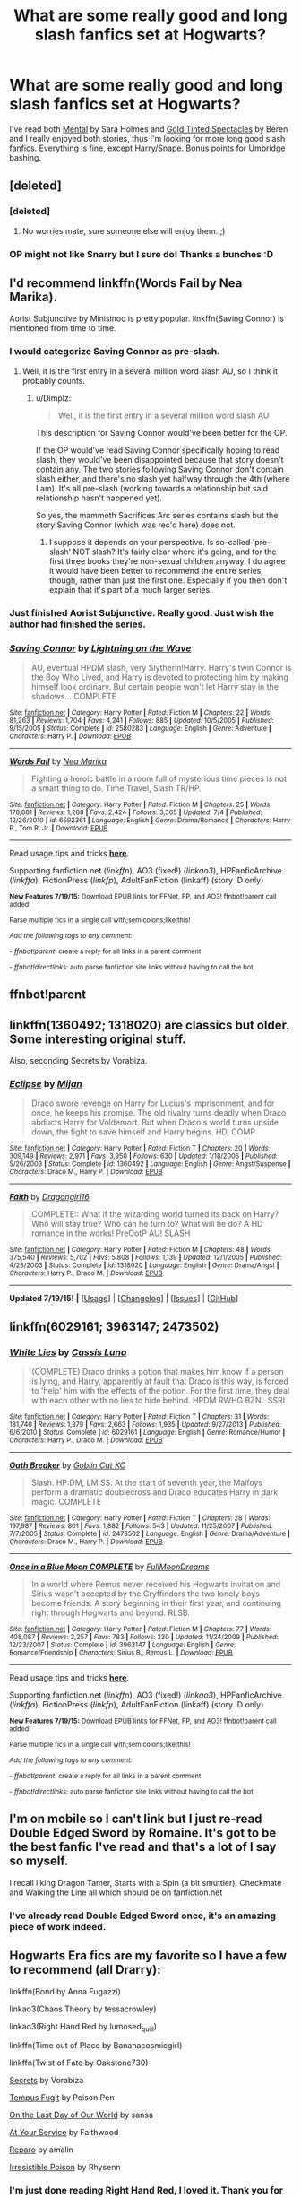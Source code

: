 #+TITLE: What are some really good and long slash fanfics set at Hogwarts?

* What are some really good and long slash fanfics set at Hogwarts?
:PROPERTIES:
:Author: Rezania
:Score: 21
:DateUnix: 1437315418.0
:DateShort: 2015-Jul-19
:FlairText: Request
:END:
I've read both [[https://www.fanfiction.net/s/6581954/1/Mental][Mental]] by Sara Holmes and [[https://www.fanfiction.net/s/1594792/1/Gold-Tinted-Spectacles][Gold Tinted Spectacles]] by Beren and I really enjoyed both stories, thus I'm looking for more long good slash fanfics. Everything is fine, except Harry/Snape. Bonus points for Umbridge bashing.


** [deleted]
:PROPERTIES:
:Score: 6
:DateUnix: 1437348908.0
:DateShort: 2015-Jul-20
:END:

*** [deleted]
:PROPERTIES:
:Score: 6
:DateUnix: 1437349101.0
:DateShort: 2015-Jul-20
:END:

**** No worries mate, sure someone else will enjoy them. ;)
:PROPERTIES:
:Author: Rezania
:Score: 4
:DateUnix: 1437392341.0
:DateShort: 2015-Jul-20
:END:


*** OP might not like Snarry but I sure do! Thanks a bunches :D
:PROPERTIES:
:Score: 4
:DateUnix: 1437442331.0
:DateShort: 2015-Jul-21
:END:


** I'd recommend linkffn(Words Fail by Nea Marika).

Aorist Subjunctive by Minisinoo is pretty popular. linkffn(Saving Connor) is mentioned from time to time.
:PROPERTIES:
:Author: jazzjazzmine
:Score: 5
:DateUnix: 1437326491.0
:DateShort: 2015-Jul-19
:END:

*** I would categorize Saving Connor as pre-slash.
:PROPERTIES:
:Author: Dimplz
:Score: 1
:DateUnix: 1437340493.0
:DateShort: 2015-Jul-20
:END:

**** Well, it is the first entry in a several million word slash AU, so I think it probably counts.
:PROPERTIES:
:Author: haloraptor
:Score: 2
:DateUnix: 1437395450.0
:DateShort: 2015-Jul-20
:END:

***** u/Dimplz:
#+begin_quote
  Well, it is the first entry in a several million word slash AU
#+end_quote

This description for Saving Connor would've been better for the OP.

If the OP would've read Saving Connor specifically hoping to read slash, they would've been disappointed because that story doesn't contain any. The two stories following Saving Connor don't contain slash either, and there's no slash yet halfway through the 4th (where I am). It's all pre-slash (working towards a relationship but said relationship hasn't happened yet).

So yes, the mammoth Sacrifices Arc series contains slash but the story Saving Connor (which was rec'd here) does not.
:PROPERTIES:
:Author: Dimplz
:Score: 2
:DateUnix: 1437403326.0
:DateShort: 2015-Jul-20
:END:

****** I suppose it depends on your perspective. Is so-called 'pre-slash' NOT slash? It's fairly clear where it's going, and for the first three books they're non-sexual children anyway. I do agree it would have been better to recommend the entire series, though, rather than just the first one. Especially if you then don't explain that it's part of a much larger series.
:PROPERTIES:
:Author: haloraptor
:Score: 1
:DateUnix: 1437403850.0
:DateShort: 2015-Jul-20
:END:


*** Just finished Aorist Subjunctive. Really good. Just wish the author had finished the series.
:PROPERTIES:
:Author: JadeJabberwock
:Score: 1
:DateUnix: 1437616201.0
:DateShort: 2015-Jul-23
:END:


*** [[http://www.fanfiction.net/s/2580283/1/][*/Saving Connor/*]] by [[https://www.fanfiction.net/u/895946/Lightning-on-the-Wave][/Lightning on the Wave/]]

#+begin_quote
  AU, eventual HPDM slash, very Slytherin!Harry. Harry's twin Connor is the Boy Who Lived, and Harry is devoted to protecting him by making himself look ordinary. But certain people won't let Harry stay in the shadows... COMPLETE
#+end_quote

^{/Site/: [[http://www.fanfiction.net/][fanfiction.net]] *|* /Category/: Harry Potter *|* /Rated/: Fiction M *|* /Chapters/: 22 *|* /Words/: 81,263 *|* /Reviews/: 1,704 *|* /Favs/: 4,241 *|* /Follows/: 885 *|* /Updated/: 10/5/2005 *|* /Published/: 9/15/2005 *|* /Status/: Complete *|* /id/: 2580283 *|* /Language/: English *|* /Genre/: Adventure *|* /Characters/: Harry P. *|* /Download/: [[http://ficsave.com/?story_url=https://www.fanfiction.net/s/2580283/1/Saving-Connor&format=epub&auto_download=yes][EPUB]]}

--------------

[[http://www.fanfiction.net/s/6592361/1/][*/Words Fail/*]] by [[https://www.fanfiction.net/u/2427599/Nea-Marika][/Nea Marika/]]

#+begin_quote
  Fighting a heroic battle in a room full of mysterious time pieces is not a smart thing to do. Time Travel, Slash TR/HP.
#+end_quote

^{/Site/: [[http://www.fanfiction.net/][fanfiction.net]] *|* /Category/: Harry Potter *|* /Rated/: Fiction M *|* /Chapters/: 25 *|* /Words/: 178,881 *|* /Reviews/: 1,288 *|* /Favs/: 2,424 *|* /Follows/: 3,365 *|* /Updated/: 7/4 *|* /Published/: 12/26/2010 *|* /id/: 6592361 *|* /Language/: English *|* /Genre/: Drama/Romance *|* /Characters/: Harry P., Tom R. Jr. *|* /Download/: [[http://ficsave.com/?story_url=https://www.fanfiction.net/s/6592361/1/Words-Fail&format=epub&auto_download=yes][EPUB]]}

--------------

Read usage tips and tricks [[https://github.com/tusing/reddit-ffn-bot/blob/master/README.md][*here*]].

Supporting fanfiction.net (/linkffn/), AO3 (fixed!) (/linkao3/), HPFanficArchive (/linkffa/), FictionPress (/linkfp/), AdultFanFiction (linkaff) (story ID only)

^{*New Features 7/19/15:* Download EPUB links for FFNet, FP, and AO3! ffnbot!parent call added!}

^{Parse multiple fics in a single call with;semicolons;like;this!}

^{/Add the following tags to any comment:/}

^{- /ffnbot!parent/: create a reply for all links in a parent comment}

^{- /ffnbot!directlinks/: auto parse fanfiction site links without having to call the bot}
:PROPERTIES:
:Author: FanfictionBot
:Score: 1
:DateUnix: 1437326569.0
:DateShort: 2015-Jul-19
:END:


** ffnbot!parent
:PROPERTIES:
:Author: StuxCrystal
:Score: 2
:DateUnix: 1437400714.0
:DateShort: 2015-Jul-20
:END:


** linkffn(1360492; 1318020) are classics but older. Some interesting original stuff.

Also, seconding Secrets by Vorabiza.
:PROPERTIES:
:Author: DandalfTheWhite
:Score: 2
:DateUnix: 1437434281.0
:DateShort: 2015-Jul-21
:END:

*** [[http://www.fanfiction.net/s/1360492/1/][*/Eclipse/*]] by [[https://www.fanfiction.net/u/323651/Mijan][/Mijan/]]

#+begin_quote
  Draco swore revenge on Harry for Lucius's imprisonment, and for once, he keeps his promise. The old rivalry turns deadly when Draco abducts Harry for Voldemort. But when Draco's world turns upside down, the fight to save himself and Harry begins. HD, COMP
#+end_quote

^{/Site/: [[http://www.fanfiction.net/][fanfiction.net]] *|* /Category/: Harry Potter *|* /Rated/: Fiction T *|* /Chapters/: 20 *|* /Words/: 309,149 *|* /Reviews/: 2,971 *|* /Favs/: 3,950 *|* /Follows/: 630 *|* /Updated/: 1/18/2006 *|* /Published/: 5/26/2003 *|* /Status/: Complete *|* /id/: 1360492 *|* /Language/: English *|* /Genre/: Angst/Suspense *|* /Characters/: Draco M., Harry P. *|* /Download/: [[http://ficsave.com/?story_url=https://www.fanfiction.net/s/1360492&format=epub&auto_download=yes][EPUB]]}

--------------

[[http://www.fanfiction.net/s/1318020/1/][*/Faith/*]] by [[https://www.fanfiction.net/u/373426/Dragongirl16][/Dragongirl16/]]

#+begin_quote
  COMPLETE:: What if the wizarding world turned its back on Harry? Who will stay true? Who can he turn to? What will he do? A HD romance in the works! PreOotP AU! SLASH
#+end_quote

^{/Site/: [[http://www.fanfiction.net/][fanfiction.net]] *|* /Category/: Harry Potter *|* /Rated/: Fiction M *|* /Chapters/: 48 *|* /Words/: 375,540 *|* /Reviews/: 5,702 *|* /Favs/: 5,808 *|* /Follows/: 1,139 *|* /Updated/: 12/1/2005 *|* /Published/: 4/23/2003 *|* /Status/: Complete *|* /id/: 1318020 *|* /Language/: English *|* /Genre/: Drama/Angst *|* /Characters/: Harry P., Draco M. *|* /Download/: [[http://ficsave.com/?story_url=https://www.fanfiction.net/s/1318020&format=epub&auto_download=yes][EPUB]]}

--------------

*Updated 7/19/15!* *|* [[[https://github.com/tusing/reddit-ffn-bot/wiki/Usage][Usage]]] | [[[https://github.com/tusing/reddit-ffn-bot/wiki/Changelog][Changelog]]] | [[[https://github.com/tusing/reddit-ffn-bot/issues/][Issues]]] | [[[https://github.com/tusing/reddit-ffn-bot/][GitHub]]]
:PROPERTIES:
:Author: FanfictionBot
:Score: 2
:DateUnix: 1437434349.0
:DateShort: 2015-Jul-21
:END:


** linkffn(6029161; 3963147; 2473502)
:PROPERTIES:
:Author: LittleMissPeachy6
:Score: 2
:DateUnix: 1437341388.0
:DateShort: 2015-Jul-20
:END:

*** [[http://www.fanfiction.net/s/6029161/1/][*/White Lies/*]] by [[https://www.fanfiction.net/u/2389595/Cassis-Luna][/Cassis Luna/]]

#+begin_quote
  (COMPLETE) Draco drinks a potion that makes him know if a person is lying, and Harry, apparently at fault that Draco is this way, is forced to 'help' him with the effects of the potion. For the first time, they deal with each other with no lies to hide behind. HPDM RWHG BZNL SSRL
#+end_quote

^{/Site/: [[http://www.fanfiction.net/][fanfiction.net]] *|* /Category/: Harry Potter *|* /Rated/: Fiction T *|* /Chapters/: 31 *|* /Words/: 181,740 *|* /Reviews/: 1,379 *|* /Favs/: 2,663 *|* /Follows/: 1,935 *|* /Updated/: 9/27/2013 *|* /Published/: 6/6/2010 *|* /Status/: Complete *|* /id/: 6029161 *|* /Language/: English *|* /Genre/: Romance/Humor *|* /Characters/: Harry P., Draco M. *|* /Download/: [[http://ficsave.com/?story_url=https://www.fanfiction.net/s/6029161&format=epub&auto_download=yes][EPUB]]}

--------------

[[http://www.fanfiction.net/s/2473502/1/][*/Oath Breaker/*]] by [[https://www.fanfiction.net/u/575738/Goblin-Cat-KC][/Goblin Cat KC/]]

#+begin_quote
  Slash. HP:DM, LM:SS. At the start of seventh year, the Malfoys perform a dramatic doublecross and Draco educates Harry in dark magic. COMPLETE
#+end_quote

^{/Site/: [[http://www.fanfiction.net/][fanfiction.net]] *|* /Category/: Harry Potter *|* /Rated/: Fiction T *|* /Chapters/: 28 *|* /Words/: 197,987 *|* /Reviews/: 801 *|* /Favs/: 1,882 *|* /Follows/: 543 *|* /Updated/: 11/25/2007 *|* /Published/: 7/7/2005 *|* /Status/: Complete *|* /id/: 2473502 *|* /Language/: English *|* /Genre/: Drama/Adventure *|* /Characters/: Draco M., Harry P. *|* /Download/: [[http://ficsave.com/?story_url=https://www.fanfiction.net/s/2473502&format=epub&auto_download=yes][EPUB]]}

--------------

[[http://www.fanfiction.net/s/3963147/1/][*/Once in a Blue Moon COMPLETE/*]] by [[https://www.fanfiction.net/u/678923/FullMoonDreams][/FullMoonDreams/]]

#+begin_quote
  In a world where Remus never received his Hogwarts invitation and Sirius wasn't accepted by the Gryffindors the two lonely boys become friends. A story beginning in their first year, and continuing right through Hogwarts and beyond. RLSB.
#+end_quote

^{/Site/: [[http://www.fanfiction.net/][fanfiction.net]] *|* /Category/: Harry Potter *|* /Rated/: Fiction M *|* /Chapters/: 77 *|* /Words/: 408,087 *|* /Reviews/: 2,257 *|* /Favs/: 783 *|* /Follows/: 330 *|* /Updated/: 11/24/2009 *|* /Published/: 12/23/2007 *|* /Status/: Complete *|* /id/: 3963147 *|* /Language/: English *|* /Genre/: Romance/Friendship *|* /Characters/: Sirius B., Remus L. *|* /Download/: [[http://ficsave.com/?story_url=https://www.fanfiction.net/s/3963147&format=epub&auto_download=yes][EPUB]]}

--------------

Read usage tips and tricks [[https://github.com/tusing/reddit-ffn-bot/blob/master/README.md][*here*]].

Supporting fanfiction.net (/linkffn/), AO3 (fixed!) (/linkao3/), HPFanficArchive (/linkffa/), FictionPress (/linkfp/), AdultFanFiction (linkaff) (story ID only)

^{*New Features 7/19/15:* Download EPUB links for FFNet, FP, and AO3! ffnbot!parent call added!}

^{Parse multiple fics in a single call with;semicolons;like;this!}

^{/Add the following tags to any comment:/}

^{- /ffnbot!parent/: create a reply for all links in a parent comment}

^{- /ffnbot!directlinks/: auto parse fanfiction site links without having to call the bot}
:PROPERTIES:
:Author: FanfictionBot
:Score: 2
:DateUnix: 1437341447.0
:DateShort: 2015-Jul-20
:END:


** I'm on mobile so I can't link but I just re-read Double Edged Sword by Romaine. It's got to be the best fanfic I've read and that's a lot of I say so myself.

I recall liking Dragon Tamer, Starts with a Spin (a bit smuttier), Checkmate and Walking the Line all which should be on fanfiction.net
:PROPERTIES:
:Author: stwatchman
:Score: 3
:DateUnix: 1437318286.0
:DateShort: 2015-Jul-19
:END:

*** I've already read Double Edged Sword once, it's an amazing piece of work indeed.
:PROPERTIES:
:Author: Rezania
:Score: 1
:DateUnix: 1437392324.0
:DateShort: 2015-Jul-20
:END:


** Hogwarts Era fics are my favorite so I have a few to recommend (all Drarry):

linkffn(Bond by Anna Fugazzi)

linkao3(Chaos Theory by tessacrowley)

linkao3(Right Hand Red by lumosed_quill)

linkffn(Time out of Place by Bananacosmicgirl)

linkffn(Twist of Fate by Oakstone730)

[[http://www.thehexfiles.net/viewstory.php?sid=3386][Secrets]] by Vorabiza

[[http://www.fictionalley.org/authors/poison_pen/TF.html][Tempus Fugit]] by Poison Pen

[[http://thetwobroomsticks.slashcity.net/sansa/OntheLastDayindex.html][On the Last Day of Our World]] by sansa

[[http://hd-holidays.livejournal.com/213751.html][At Your Service]] by Faithwood

[[http://bigbang.inkubation.net/bbb3/reparo.html][Reparo]] by amalin

[[http://www.fictionalley.org/authors/rhysenn/IP.html][Irresistible Poison]] by Rhysenn
:PROPERTIES:
:Author: Dimplz
:Score: 1
:DateUnix: 1437319478.0
:DateShort: 2015-Jul-19
:END:

*** I'm just done reading Right Hand Red, I loved it. Thank you for the recommendation.
:PROPERTIES:
:Author: Rezania
:Score: 2
:DateUnix: 1437416950.0
:DateShort: 2015-Jul-20
:END:

**** Glad you enjoyed it! :)
:PROPERTIES:
:Author: Dimplz
:Score: 1
:DateUnix: 1437423809.0
:DateShort: 2015-Jul-21
:END:


*** Thank you for recommending Twist of Fate! I don't normally read Drarry (basically only things recommended here Lol) but this one got my attention and I probably wouldn't have seen it otherwise. Great fic!
:PROPERTIES:
:Author: girlikecupcake
:Score: 2
:DateUnix: 1437714032.0
:DateShort: 2015-Jul-24
:END:


*** [[http://www.fanfiction.net/s/1143478/1/][*/Time out of Place/*]] by [[https://www.fanfiction.net/u/88224/bananacosmicgirl][/bananacosmicgirl/]]

#+begin_quote
  Harry wakes up with a throbbing head, but he soon realizes that a headache is the last thing he has to worry about. And what part does Draco play in it all? Timetravel, AU. HPDM slash. Complete.

  ^{Harry Potter *|* /Rated:/ Fiction T - English - Romance/Adventure - Harry P., Draco M. *|* /Chapters:/ 24 *|* /Words:/ 100,488 *|* /Reviews:/ 1,206 *|* /Favs:/ 1,837 *|* /Follows:/ 262 *|* /Updated:/ 6/5/2003 *|* /Published:/ 12/26/2002 *|* /Status:/ Complete *|* /id:/ 1143478}
#+end_quote

[[http://www.fanfiction.net/s/7429542/1/][*/Twist of Fate/*]] by [[https://www.fanfiction.net/u/3206019/OakStone730][/OakStone730/]]

#+begin_quote
  Draco asks Harry to help him beat the Imperius curse during 4th year. The lessons turn into more than either expected. A story of redemption and forgiveness. SLASH DRARRY Pairings: HP/DM Timeframe: 1994-2002 Goblet to 4 yrs post-DH EWE Rating M for language, angst, content

  ^{Harry Potter *|* /Rated:/ Fiction M - English - Romance/Angst - Harry P., Draco M. *|* /Chapters:/ 29 *|* /Words:/ 312,324 *|* /Reviews:/ 766 *|* /Favs:/ 1,069 *|* /Follows:/ 465 *|* /Updated:/ 6/27/2012 *|* /Published:/ 10/1/2011 *|* /Status:/ Complete *|* /id:/ 7429542}
#+end_quote

[[http://archiveofourown.org/works/1521479][*/Chaos Theory/*]] by [[http://archiveofourown.org/users/tessacrowley/pseuds/Tessa%20Crowley][/Tessa Crowley (tessacrowley)/]]

#+begin_quote
  Chaos: when the present determines the future, but the approximate present does not approximately determine the future. One gene varies, one neuron fires, one butterfly flaps its wings, and Draco Malfoy's life is completely different. Draco has always found a certain comfort in chaos. Perhaps he shouldn't.

  PLAYLIST SONGS MUST BE OPENED IN NEW WINDOWS MANUALLY because AO3 is dumb and won't let me modify the properties of my hyperlinks. Ugh, right? As of 13 May, 2015, all playlist links should be working. If you come across a broken playlist link, please leave a comment and let me know! I will dispatch my highly trained team of computer-using monkeys to fix it.This story will eventually get quite dark, and as such it comes with a HUGE TRIGGER WARNING for graphic depictions of torture, physical violence, and murder. If these might trigger you I absolutely cannot recommend reading!Further, in an effort to be spoiler-free, I cannot guarantee a happy ending (though by the same coin, I cannot guarantee a bad one, either). Read at your discretion!
#+end_quote

[[http://archiveofourown.org/works/3178065][*/Right Hand Red/*]] by [[http://archiveofourown.org/users/lumosed_quill/pseuds/lumosed_quill][/lumosed_quill/]]

#+begin_quote
  Harry felt Malfoy's breath on his lips as they came together over the bottle, hands firmly planted on the floor as though they each needed their familiar soil, refusing to cross into enemy territory. Except that Malfoy no longer felt like his enemy.   Malfoy felt inevitable.

  Mod Note: We'd like to remind all visitors that the art and fiction created for the Harry Big Bang is not to be copied, repurposed, or redistributed without express permission from the artist who created it and that we have exclusivity until 7 March 2015. You are welcome to recommend fics and art by linking back to the post on Ao3, but not to copy and repost elsewhere.Author's Notes: I don't even know where to start with this, and I'll try not to go on and on. Thank you birdsofshore and capitu for the bloody best hand-holding and cheerleading ever! You know I'd never have made it through this without either of you. Thank you to my BRILLIANT artist, iwao, who also pre-read for me, supported me, and was a dear friend all in one. You are EXTRAORDINARY, and there is no one else I'd rather have worked with. I'm so honored to have your exquisite artwork in my story. Thank you so, so much for how much love and work and sweat and more love you put into this with me. And last but not least, my beta. OMG, my beta. faithwood, you are fucking phenomenal, lady. This story would not be half as good without your hard work, your dedication, your arse-kicking, your love for it, and your masterful eye. I thank you from the bottom of my heart for sticking with this month after month and always giving it your best. I'm beyond words.I want to also extend a special thank you to sdkshelly. You were there at the start of this with me, and you gave me some truly great ideas to run with and some wonderful advice. But what I'm most grateful for... is that you're here at the end. <3writcraft and mab, thank you SO MUCH for your year of work, love, and support. I appreciate the opportunity to experience this amazing journey. Thank you for that. I dedicate this story to my f-list with all the love in my heart.
#+end_quote

[[http://www.fanfiction.net/s/2493456/1/][*/Bond/*]] by [[https://www.fanfiction.net/u/852780/Anna-Fugazzi][/Anna Fugazzi/]]

#+begin_quote
  Yet another one of those Harry And Draco Are Forced To Be Together By Something Beyond Their Control And Then Stuff Happens Leading To Twoo Wuv stories. Because every HD writer has to write at least one. [Finished]

  ^{Harry Potter *|* /Rated:/ Fiction M - English - Romance - Harry P., Draco M. *|* /Chapters:/ 22 *|* /Words:/ 204,036 *|* /Reviews:/ 3,345 *|* /Favs:/ 6,907 *|* /Follows:/ 1,320 *|* /Updated:/ 3/30/2006 *|* /Published:/ 7/20/2005 *|* /Status:/ Complete *|* /id:/ 2493456}
#+end_quote

Supporting fanfiction.net (/linkffn/), AO3 (buggy) (/linkao3/), HPFanficArchive (/linkffa/), FictionPress (/linkfp/), AdultFanFiction (linkaff) (story ID only)

Read usage tips and tricks [[https://github.com/tusing/reddit-ffn-bot/blob/master/README.md][*here*]].

^{*New Feature:* Parse multiple fics in a single call with;semicolons;like;this!}

^{*New Feature:* Type 'ffnbot!directlinks' in any comment to have the bot *automatically parse fanfiction links* and make a reply, without even calling the bot! Added AdultFanFiction support!}

^{^{*Update*}} ^{^{*7/11/2015:*}} ^{^{More}} ^{^{formatting}} ^{^{bugs}} ^{^{fixed.}} ^{^{Feature}} ^{^{added!}}
:PROPERTIES:
:Author: FanfictionBot
:Score: 1
:DateUnix: 1437319781.0
:DateShort: 2015-Jul-19
:END:


** linkao3(Earthbound Spook) is H/D and relatively lengthy, iirc.
:PROPERTIES:
:Author: Emmarrrrr
:Score: 3
:DateUnix: 1437327819.0
:DateShort: 2015-Jul-19
:END:

*** [[http://archiveofourown.org/works/78824][*/Earthbound Spook/*]] by [[http://archiveofourown.org/users/cest_what/pseuds/cest_what][/cest_what/]]

#+begin_quote
  Two months after Draco Malfoy was reported dead, Harry and Ron found him tangled in Strangler Ivy on the grounds of Hogwarts.

  #+begin_example
      I have chosen not to use the Archive warnings because, technically, this fic contains Major Character Death\. It doesn't appear in a way I would consider it necessary to warn for, though\.Originally posted to LJ October 2007\.
  #+end_example
#+end_quote

^{/Site/: [[http://www.archiveofourown.org/][Archive of Our Own]] *|* /Fandom/: Harry Potter - Rowling *|* /Published/: 2010-04-09 *|* /Completed/: 2010-04-09 *|* /Words/: 57550 *|* /Chapters/: 8/8 *|* /Comments/: 67 *|* /Kudos/: 946 *|* /Bookmarks/: 264 *|* /Hits/: 16801 *|* /ID/: 78824 *|* /Download/: [[http://archiveofourown.org/][EPUB]]}

--------------

Read usage tips and tricks [[https://github.com/tusing/reddit-ffn-bot/blob/master/README.md][*here*]].

Supporting fanfiction.net (/linkffn/), AO3 (fixed!) (/linkao3/), HPFanficArchive (/linkffa/), FictionPress (/linkfp/), AdultFanFiction (linkaff) (story ID only)

^{*New Features 7/19/15:* Download EPUB links for FFNet, FP, and AO3! ffnbot!parent call added!}

^{Parse multiple fics in a single call with;semicolons;like;this!}

^{/Add the following tags to any comment:/}

^{- /ffnbot!parent/: create a reply for all links in a parent comment}

^{- /ffnbot!directlinks/: auto parse fanfiction site links without having to call the bot}
:PROPERTIES:
:Author: FanfictionBot
:Score: 1
:DateUnix: 1437327844.0
:DateShort: 2015-Jul-19
:END:


** linkffn(2529586)

Broken mind fractured soul had some really interesting elements to it, develops a H/D friendship and later romance (romance I think was either late in the first story or in the sequels). There are some disturbing scenes of abuse, however, but I think there were warnings in the chapters where it was depicted.
:PROPERTIES:
:Author: girlikecupcake
:Score: 2
:DateUnix: 1437341573.0
:DateShort: 2015-Jul-20
:END:

*** [[http://www.fanfiction.net/s/2529586/1/][*/Broken Mind, Fractured Soul/*]] by [[https://www.fanfiction.net/u/747438/SensiblyTainted][/SensiblyTainted/]]

#+begin_quote
  What if there was a darker truth hidden in Harry's story? Summer before third year, Harry begins to question his memory blanks. What happens when he finds himself before Snape for help? includes mentor Severus, MPD, child abuse, protective Remus
#+end_quote

^{/Site/: [[http://www.fanfiction.net/][fanfiction.net]] *|* /Category/: Harry Potter *|* /Rated/: Fiction M *|* /Chapters/: 54 *|* /Words/: 398,153 *|* /Reviews/: 3,808 *|* /Favs/: 3,885 *|* /Follows/: 1,175 *|* /Updated/: 5/11 *|* /Published/: 8/11/2005 *|* /Status/: Complete *|* /id/: 2529586 *|* /Language/: English *|* /Genre/: Angst/Drama *|* /Characters/: Harry P., Severus S. *|* /Download/: [[http://ficsave.com/?story_url=https://www.fanfiction.net/s/2529586&format=epub&auto_download=yes][EPUB]]}

--------------

Read usage tips and tricks [[https://github.com/tusing/reddit-ffn-bot/blob/master/README.md][*here*]].

Supporting fanfiction.net (/linkffn/), AO3 (fixed!) (/linkao3/), HPFanficArchive (/linkffa/), FictionPress (/linkfp/), AdultFanFiction (linkaff) (story ID only)

^{*New Features 7/19/15:* Download EPUB links for FFNet, FP, and AO3! ffnbot!parent call added!}

^{Parse multiple fics in a single call with;semicolons;like;this!}

^{/Add the following tags to any comment:/}

^{- /ffnbot!parent/: create a reply for all links in a parent comment}

^{- /ffnbot!directlinks/: auto parse fanfiction site links without having to call the bot}
:PROPERTIES:
:Author: FanfictionBot
:Score: 2
:DateUnix: 1437341616.0
:DateShort: 2015-Jul-20
:END:


** So many good recs so far! There's also the H/D Big Bang challenges

[[http://bigbang.inkubation.net/]]
:PROPERTIES:
:Author: SuddenlyALampPost
:Score: 1
:DateUnix: 1437330891.0
:DateShort: 2015-Jul-19
:END:


** [[http://www.fanfiction.net/s/6581954/1/][*/Mental/*]] by [[https://www.fanfiction.net/u/2200396/Sara-Holmes][/Sara Holmes/]]

#+begin_quote
  HP/DM. Harry thinks that he's already spent quite enough time sharing a mind with someone else, thankyouverymuch. A miscast Legilimency spell says otherwise... WARNINGS: Sexual content, bad language.
#+end_quote

^{/Site/: [[http://www.fanfiction.net/][fanfiction.net]] *|* /Category/: Harry Potter *|* /Rated/: Fiction M *|* /Chapters/: 32 *|* /Words/: 195,545 *|* /Reviews/: 3,156 *|* /Favs/: 4,268 *|* /Follows/: 1,857 *|* /Updated/: 11/24/2011 *|* /Published/: 12/23/2010 *|* /Status/: Complete *|* /id/: 6581954 *|* /Language/: English *|* /Genre/: Romance/Humor *|* /Characters/: Harry P., Draco M. *|* /Download/: [[http://ficsave.com/?story_url=https://www.fanfiction.net/s/6581954&format=epub&auto_download=yes][EPUB]]}

--------------

*Updated 7/19/15!* *|* [[[https://github.com/tusing/reddit-ffn-bot/wiki/Usage][Usage]]] | [[[https://github.com/tusing/reddit-ffn-bot/wiki/Changelog][Changelog]]] | [[[https://github.com/tusing/reddit-ffn-bot/issues/][Issues]]] | [[[https://github.com/tusing/reddit-ffn-bot/][GitHub]]]
:PROPERTIES:
:Author: FanfictionBot
:Score: 1
:DateUnix: 1437400763.0
:DateShort: 2015-Jul-20
:END:
